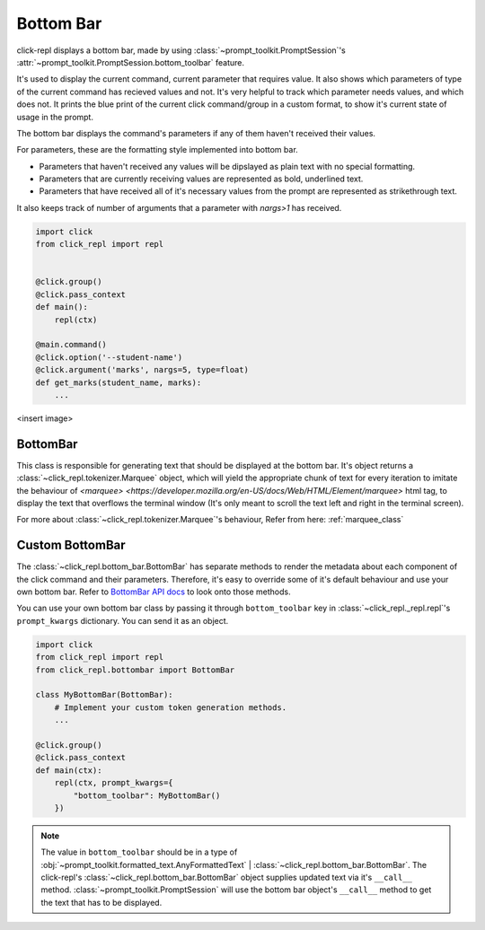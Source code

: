 Bottom Bar
==========

.. role:: underline
    :class: underline

.. role:: strike
    :class: strike

click-repl displays a bottom bar, made by using :class:`~prompt_toolkit.PromptSession`'s
:attr:`~prompt_toolkit.PromptSession.bottom_toolbar` feature.

It's used to display the current command, current parameter that requires value. It also shows which parameters of type
of the current command has recieved values and not. It's very helpful to track which parameter needs values, and which does not.
It prints the blue print of the current click command/group in a custom format, to show it's current state of usage in
the prompt.

The bottom bar displays the command's parameters if any of them haven't received their values.

For parameters, these are the formatting style implemented into bottom bar.

* Parameters that haven't received any values will be dipslayed as plain text with no special formatting.

* Parameters that are currently receiving values are represented as bold, underlined text.

* Parameters that have received all of it's necessary values from the prompt are represented as strikethrough text.

It also keeps track of number of arguments that a parameter with `nargs>1` has received.

.. code-block:: python

    import click
    from click_repl import repl


    @click.group()
    @click.pass_context
    def main():
        repl(ctx)

    @main.command()
    @click.option('--student-name')
    @click.argument('marks', nargs=5, type=float)
    def get_marks(student_name, marks):
        ...

<insert image>

BottomBar
---------

This class is responsible for generating text that should be displayed at the bottom bar. It's object returns a
:class:`~click_repl.tokenizer.Marquee` object, which will yield the appropriate chunk of text for every iteration to imitate
the behaviour of `<marquee> <https://developer.mozilla.org/en-US/docs/Web/HTML/Element/marquee>` html tag, to display the text that overflows the terminal window (It's only meant to
scroll the text left and right in the terminal screen).

For more about :class:`~click_repl.tokenizer.Marquee`'s behaviour, Refer from here: :ref:`marquee_class`

Custom BottomBar
----------------

The :class:`~click_repl.bottom_bar.BottomBar` has separate methods to render the metadata about each component of
the click command and their parameters. Therefore, it's easy to override some of it's default behaviour and use your own
bottom bar. Refer to `BottomBar API docs <click_repl.bottom_bar.BottomBar>`_ to look onto those methods.

You can use your own bottom bar class by passing it through ``bottom_toolbar`` key in :class:`~click_repl._repl.repl`'s
``prompt_kwargs`` dictionary. You can send it as an object.

.. code-block:: python

    import click
    from click_repl import repl
    from click_repl.bottombar import BottomBar

    class MyBottomBar(BottomBar):
        # Implement your custom token generation methods.
        ...

    @click.group()
    @click.pass_context
    def main(ctx):
        repl(ctx, prompt_kwargs={
            "bottom_toolbar": MyBottomBar()
        })

.. note::

   The value in ``bottom_toolbar`` should be in a type of
   :obj:`~prompt_toolkit.formatted_text.AnyFormattedText` | :class:`~click_repl.bottom_bar.BottomBar`. The click-repl's
   :class:`~click_repl.bottom_bar.BottomBar` object supplies updated text via it's ``__call__`` method.
   :class:`~prompt_toolkit.PromptSession` will use the bottom bar object's ``__call__`` method to get the text that has to be displayed.
